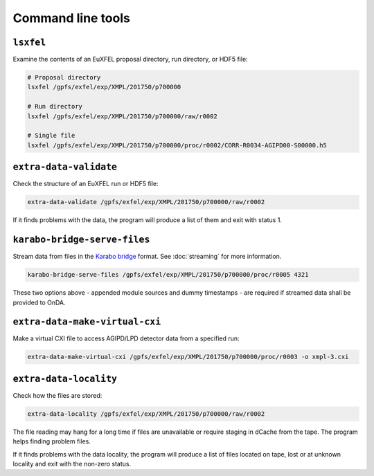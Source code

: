 Command line tools
==================

.. _cmd-lsxfel:

``lsxfel``
----------

Examine the contents of an EuXFEL proposal directory, run directory, or HDF5
file:

.. code-block:: shell

   # Proposal directory
   lsxfel /gpfs/exfel/exp/XMPL/201750/p700000

   # Run directory
   lsxfel /gpfs/exfel/exp/XMPL/201750/p700000/raw/r0002

   # Single file
   lsxfel /gpfs/exfel/exp/XMPL/201750/p700000/proc/r0002/CORR-R0034-AGIPD00-S00000.h5

.. program:: lsxfel

.. option:: --detail <source-pattern>

   Show more detail on the keys and data of the sources selected by a pattern
   like ``*/XGM/*``. Only applies when inspecting a single run or file.
   Can be used several times to select different patterns.

   This option can make ``lsxfel`` considerably slower.

.. _cmd-validate:

``extra-data-validate``
------------------------

Check the structure of an EuXFEL run or HDF5 file:

.. code-block:: shell

   extra-data-validate /gpfs/exfel/exp/XMPL/201750/p700000/raw/r0002

If it finds problems with the data, the program will produce a list of them and
exit with status 1.

.. _cmd-serve-files:

``karabo-bridge-serve-files``
-----------------------------

Stream data from files in the `Karabo bridge
<https://in.xfel.eu/readthedocs/docs/data-analysis-user-documentation/en/latest/online.html#data-stream-to-user-tools>`_
format. See :doc:`streaming` for more information.

.. code-block:: shell

   karabo-bridge-serve-files /gpfs/exfel/exp/XMPL/201750/p700000/proc/r0005 4321

.. program:: karabo-bridge-serve-files

.. option:: --source <source>

   Only sources matching the string <source> will be streamed. Default is '*',
   serving as a global wildcard for all sources.

.. option:: --key <key>

   Only data sets keyed by the string <key> will be streamed. Default is '*',
   serving as a global wildcard for all keys.

.. option:: --append-detector-modules

   If the file data contains multiple detector modules as separate sources,
   i. e. for big area detectors (AGIPD, LPD and DSSC), append these into one
   single source.

.. option:: --dummy-timestamps

   Add mock timestamps if missing in the original meta-data.

These two options above - appended module sources and dummy timestamps - are
required if streamed data shall be provided to OnDA.

.. option:: -z <type>, --socket-type <type>

   The ZMQ socket type to use, one of ``PUB``, ``PUSH`` or ``REP``.
   Default: ``REP``.

.. option:: --use-infiniband

   Use the infiniband network interface (``ib0``) if it's present.

.. _cmd-make-virtual-cxi:

``extra-data-make-virtual-cxi``
--------------------------------

Make a virtual CXI file to access AGIPD/LPD detector data from a specified run:

.. code-block:: shell

   extra-data-make-virtual-cxi /gpfs/exfel/exp/XMPL/201750/p700000/proc/r0003 -o xmpl-3.cxi

.. program:: extra-data-make-virtual-cxi

.. option:: -o <path>, --output <path>

   The filename to write. Defaults to creating a file in the proposal's
   scratch directory.

.. option:: --min-modules <number>

   Include trains where at least N modules have data (default 9).

.. option:: --fill-value <dataset> <value>

   Set the fill value for dataset (one of ``data``, ``gain`` or ``mask``).
   The defaults are different in different cases:

   - data (raw, uint16): 0
   - data (proc, float32): NaN
   - gain: 0
   - mask: 0xffffffff

.. option:: --exc-suspect-trains

   Exclude :ref:`suspect-trains` from the data to assemble. This can fix some
   problems with bad train IDs.

.. _cmd-locality:

``extra-data-locality``
------------------------

Check how the files are stored:

.. code-block:: shell

   extra-data-locality /gpfs/exfel/exp/XMPL/201750/p700000/raw/r0002

The file reading may hang for a long time if files are unavailable or require staging
in dCache from the tape. The program helps finding problem files.

If it finds problems with the data locality, the program will produce a list of files
located on tape, lost or at unknown locality and exit with the non-zero status.
